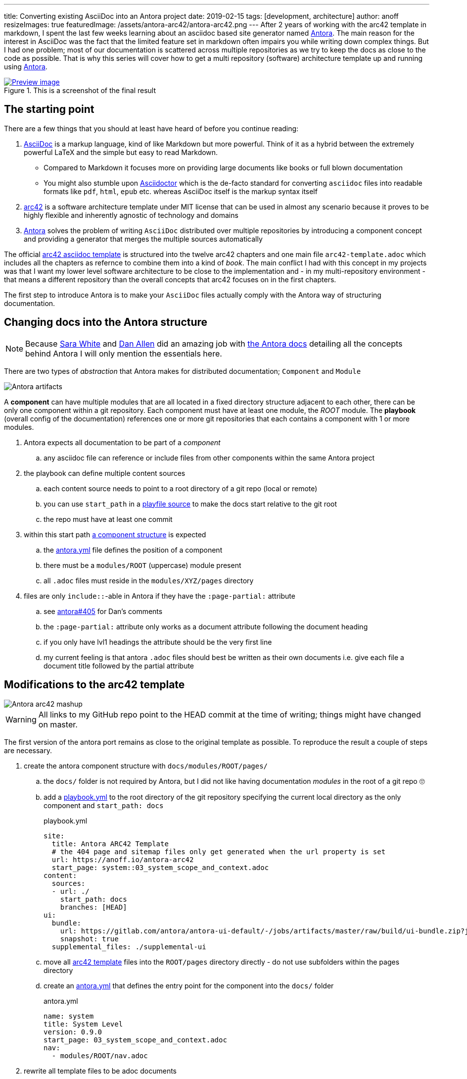 ---
title: Converting existing AsciiDoc into an Antora project
date: 2019-02-15
tags: [development, architecture]
author: anoff
resizeImages: true
featuredImage: /assets/antora-arc42/antora-arc42.png
---
After 2 years of working with the arc42 template in markdown, I spent the last few weeks learning about an asciidoc based site generator named link://antora.org/[Antora]. The main reason for the interest in AsciiDoc was the fact that the limited feature set in markdown often impairs you while writing down complex things. But I had one problem; most of our documentation is scattered across multiple repositories as we try to keep the docs as close to the code as possible. That is why this series will cover how to get a multi repository (software) architecture template up and running using link://antora.org/[Antora].

.This is a screenshot of the final result
image::/assets/antora-arc42/website.png[Preview image, link="//antora-arc42-1.surge.sh"]

== The starting point

There are a few things that you should at least have heard of before you continue reading:

. link://asciidoctor.org/docs/what-is-asciidoc/[AsciiDoc] is a markup language, kind of like Markdown but more powerful. Think of it as a hybrid between the extremely powerful LaTeX and the simple but easy to read Markdown.
  ** Compared to Markdown it focuses more on providing large documents like books or full blown documentation
  ** You might also stumble upon link://asciidoctor.org/[Asciidoctor] which is the de-facto standard for converting `asciidoc` files into readable formats like `pdf`, `html`, `epub` etc. whereas AsciiDoc itself is the markup syntax itself
. link://arc42.org/[arc42] is a software architecture template under MIT license that can be used in almost any scenario because it proves to be highly flexible and inherently agnostic of technology and domains
. link://antora.org/[Antora] solves the problem of writing `AsciiDoc` distributed over multiple repositories by introducing a component concept and providing a generator that merges the multiple sources automatically

The official link://github.com/arc42/arc42-template/tree/master/EN/asciidoc[arc42 asciidoc template] is structured into the twelve arc42 chapters and one main file `arc42-template.adoc` which includes all the chapters as refernce to combine them into a kind of _book_.
The main conflict I had with this concept in my projects was that I want my lower level software architecture to be close to the implementation and - in my multi-repository environment - that means a different repository than the overall concepts that arc42 focuses on in the first chapters.

The first step to introduce Antora is to make your `AsciiDoc` files actually comply with the Antora way of structuring documentation.

== Changing docs into the Antora structure

NOTE: Because link://gitlab.com/graphitefriction[Sara White] and link://gitlab.com/mojavelinux[Dan Allen] did an amazing job with link://docs.antora.org/[the Antora docs] detailing all the concepts behind Antora I will only mention the essentials here.

There are two types of _abstraction_ that Antora makes for distributed documentation; `Component` and `Module`

image::/assets/plantuml/diagrams/dist/antora-artifacts.svg[Antora artifacts]

A **component** can have multiple modules that are all located in a fixed directory structure adjacent to each other, there can be only one component within a git repository. Each component must have at least one module, the _ROOT_ module.
The **playbook** (overall config of the documentation) references one or more git repositories that each contains a component with 1 or more modules.

. Antora expects all documentation to be part of a _component_
.. any asciidoc file can reference or include files from other components within the same Antora project
. the playbook can define multiple content sources
.. each content source needs to point to a root directory of a git repo (local or remote)
.. you can use `start_path` in a link://docs.antora.org/antora/2.0/playbook/playbook-schema/#content-category[playfile source] to make the docs start relative to the git root
.. the repo must have at least one commit
. within this start path link://docs.antora.org/antora/2.0/modules/#module-overview[a component structure] is expected
.. the link://docs.antora.org/antora/2.0/component-descriptor/#component-descriptor-requirements[antora.yml] file defines the position of a component
.. there must be a `modules/ROOT` (uppercase) module present
.. all `.adoc` files must reside in the `modules/XYZ/pages` directory
. files are only `include::`-able in Antora if they have the `:page-partial:` attribute
.. see link://gitlab.com/antora/antora/issues/405[antora#405] for Dan's comments
.. the `:page-partial:` attribute only works as a document attribute following the document heading
.. if you only have lvl1 headings the attribute should be the very first line
.. my current feeling is that antora `.adoc` files should best be written as their own documents i.e. give each file a document title followed by the partial attribute

== Modifications to the arc42 template

image::/assets/antora-arc42/antora-arc42-s.png[Antora arc42 mashup]

WARNING: All links to my GitHub repo point to the HEAD commit at the time of writing; things might have changed on master.

The first version of the antora port remains as close to the original template as possible. To reproduce the result a couple of steps are necessary.

. create the antora component structure with `docs/modules/ROOT/pages/`
.. the `docs/` folder is not required by Antora, but I did not like having documentation _modules_ in the root of a git repo 🙄
.. add a link://github.com/anoff/antora-arc42/blob/0e46f1c8b700e594b5b2e22718264a23b5f6cf42/playbook.yml[playbook.yml] to the root directory of the git repository specifying the current local directory as the only component and `start_path: docs`
+
.playbook.yml
[source, adoc]
----
site:
  title: Antora ARC42 Template
  # the 404 page and sitemap files only get generated when the url property is set
  url: https://anoff.io/antora-arc42
  start_page: system::03_system_scope_and_context.adoc
content:
  sources:
  - url: ./
    start_path: docs
    branches: [HEAD]
ui:
  bundle:
    url: https://gitlab.com/antora/antora-ui-default/-/jobs/artifacts/master/raw/build/ui-bundle.zip?job=bundle-stable
    snapshot: true
  supplemental_files: ./supplemental-ui
----

.. move all link://github.com/arc42/arc42-template/tree/master/EN/asciidoc[arc42 template] files into the `ROOT/pages` directory directly - do not use subfolders within the pages directory
.. create an link://github.com/anoff/antora-arc42/blob/0e46f1c8b700e594b5b2e22718264a23b5f6cf42/docs/antora.yml[antora.yml] that defines the entry point for the component into the `docs/` folder
+
.antora.yml
[source,adoc]
----
name: system
title: System Level
version: 0.9.0
start_page: 03_system_scope_and_context.adoc
nav:
  - modules/ROOT/nav.adoc
----

. rewrite all template files to be adoc documents
.. turn the `== Level 1 Heading` into `= Document title`
.. adjust subsequent headings to preserve heading hierarchy
.. add the `:page-partial:` attribute to each document
. I got rid of all the help popups and instead made it fully visible _sidebar_ content
. create a link://github.com/anoff/antora-arc42/blob/0e46f1c8b700e594b5b2e22718264a23b5f6cf42/docs/modules/ROOT/nav.adoc[nav.adoc] navigation entry for the ROOT component
.. this is used to create the navbar entry on the right
. Fix paths in the overview document
.. I renamed `arc42-template.adoc` to `index.adoc`
.. also make sure to change all `include::` paths to no longer use the `src/` subfolder
.. link://gitlab.com/antora/antora/issues/405#note_139121293[Dan recommends] to use component references instead of local paths from the beginning, I assume this makes copy pasting less error-prone

If you want to follow the steps in detail, take a look at the link://github.com/anoff/antora-arc42/commits/0e46f1c8b700e594b5b2e22718264a23b5f6cf42[commits on my GitHub repo].

This should already yield a working page. You can test it running the following commands

[source,sh]
----
# install the antora tools
npm i -g @antora/cli@2.0 @antora/site-generator-default@2.0
# install the serve utility to start a local web server
npm i -g serve

# run the antora build
antora generate playbook.yml --to-dir dist/ --clean

# browse the output locally
serve dist/
----

TIP: In case you want to publish to gh pages or any other service that might run jekyll link://docs.antora.org/antora/2.0/run-antora/#publish-to-github-pages[take a look at these notes] describing how to make antora work in a jekyll environment

== Customizing the UI

I actually think Antora's default UI is quite pleasing - compared to the default plantUML theme 🙄. But I wanted to modify their default footer content. For small changes Antora has a concept of _supplemental_ UI files that allows you to switch individual files of the UI component that are used during the Antora site generation.

By taking a look at the link://gitlab.com/antora/antora-ui-default/tree/master/src/partials[default UI project] I identified the `footer-content.hbs` as the file I wanted to replace.
This is achieved by the `supplemental_files: ./supplemental-ui` section in the `playbook.yml` and adding the custom footer file in the respective directory.

.supplemental-ui/footer-content.hbs
[source, hbs]
----
<footer class="footer">
  <p>Original arc42 template licensed under <a href="https://raw.githubusercontent.com/arc42/arc42-template/master/LICENSE.txt">MIT</a> and modified for antora fit by <a href="https://anoff.io">Andreas Offenhaeuser</a>, the page is created using the Antora Default UI licensed under <a href="https://gitlab.com/antora/antora-ui-default/blob/master/LICENSE">MPL-2.0</a> </p>
</footer>
----

In addition to this I added the **Find on GitHub** entry in the header, but I am sure you can figure out how that works 😉

You can find the final result of all steps in this first tutorial link://antora-arc42-1.surge.sh[at antora-arc42-1.surge.sh]

== Next steps

Over the next few days/weeks I will keep working on this setup to bring in more aspects I see necessary for a real life scenario.

. separate _larger_ sections of the arc42 template into their own antora component, e.g. architecture decisions, cross cutting concepts
. setting up a multi repo arc42 playbook that consists of
  ** a _system_ repository containing the top level architecture docs
  ** two components that implement a part of the system and have the component specific documentation allocated in the same repository
  ** an antora build that generates a fully integrated arc42 documentation out of those three repos
. build a custom UI project
  ** modified header colors etc
. add plantUML support

Stay tuned for follow up posts on these steps.

If you have any questions send me a DM on link://twitter.com/an0xff[Twitter] or leave a comment below.
